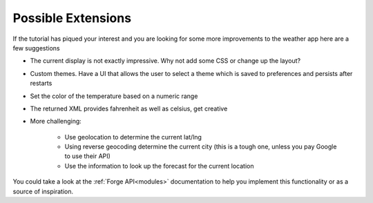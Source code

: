 .. _tutorials-weather-extensions:

Possible Extensions
===================

If the tutorial has piqued your interest and you are looking for
some more improvements to the weather app here are a few suggestions

* The current display is not exactly impressive. Why not add some CSS or change up the layout?
* Custom themes. Have a UI that allows the user to select a theme which is saved to preferences and persists after restarts
* Set the color of the temperature based on a numeric range
* The returned XML provides fahrenheit as well as celsius, get creative
* More challenging:

    * Use geolocation to determine the current lat/lng
    * Using reverse geocoding determine the current city (this is a tough one, unless you pay Google to use their API)
    * Use the information to look up the forecast for the current location

You could take a look at the :ref:`Forge API<modules>` documentation to help you implement this functionality or as a source of inspiration.
